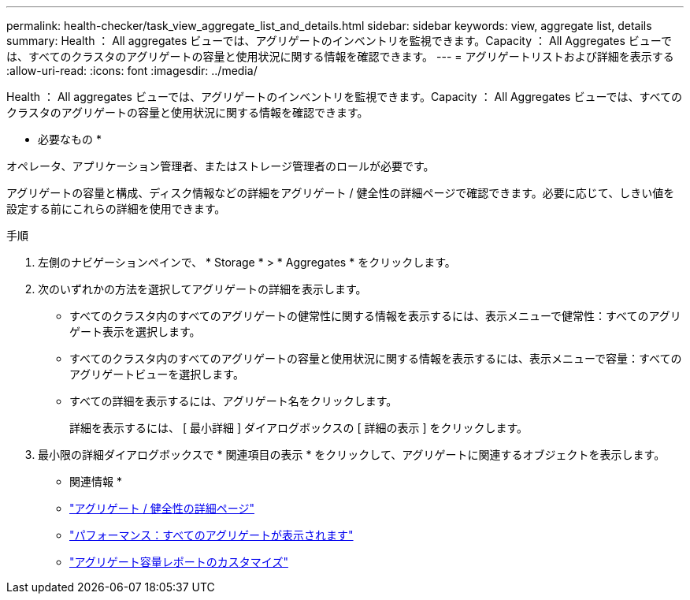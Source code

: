 ---
permalink: health-checker/task_view_aggregate_list_and_details.html 
sidebar: sidebar 
keywords: view, aggregate list, details 
summary: Health ： All aggregates ビューでは、アグリゲートのインベントリを監視できます。Capacity ： All Aggregates ビューでは、すべてのクラスタのアグリゲートの容量と使用状況に関する情報を確認できます。 
---
= アグリゲートリストおよび詳細を表示する
:allow-uri-read: 
:icons: font
:imagesdir: ../media/


[role="lead"]
Health ： All aggregates ビューでは、アグリゲートのインベントリを監視できます。Capacity ： All Aggregates ビューでは、すべてのクラスタのアグリゲートの容量と使用状況に関する情報を確認できます。

* 必要なもの *

オペレータ、アプリケーション管理者、またはストレージ管理者のロールが必要です。

アグリゲートの容量と構成、ディスク情報などの詳細をアグリゲート / 健全性の詳細ページで確認できます。必要に応じて、しきい値を設定する前にこれらの詳細を使用できます。

.手順
. 左側のナビゲーションペインで、 * Storage * > * Aggregates * をクリックします。
. 次のいずれかの方法を選択してアグリゲートの詳細を表示します。
+
** すべてのクラスタ内のすべてのアグリゲートの健常性に関する情報を表示するには、表示メニューで健常性：すべてのアグリゲート表示を選択します。
** すべてのクラスタ内のすべてのアグリゲートの容量と使用状況に関する情報を表示するには、表示メニューで容量：すべてのアグリゲートビューを選択します。
** すべての詳細を表示するには、アグリゲート名をクリックします。
+
詳細を表示するには、 [ 最小詳細 ] ダイアログボックスの [ 詳細の表示 ] をクリックします。



. 最小限の詳細ダイアログボックスで * 関連項目の表示 * をクリックして、アグリゲートに関連するオブジェクトを表示します。


* 関連情報 *

* link:../health-checker/reference_health_aggregate_details_page.html["アグリゲート / 健全性の詳細ページ"]
* link:../performance-checker/performance-view-all.html#performance-all-aggregates-view["パフォーマンス：すべてのアグリゲートが表示されます"]
* link:../reporting/concept_customize_aggregate_capacity_reports.html["アグリゲート容量レポートのカスタマイズ"]

